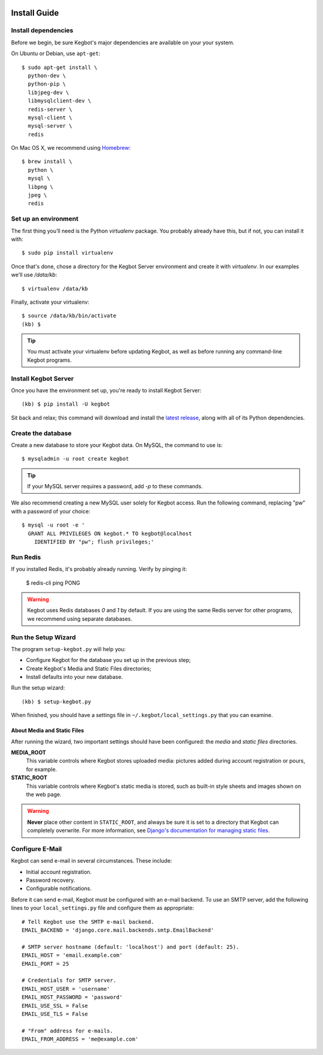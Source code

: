  .. _kegbot-install:

Install Guide
=============

Install dependencies
--------------------

Before we begin, be sure Kegbot's major dependencies are available on your
your system.

On Ubuntu or Debian, use ``apt-get``::

  $ sudo apt-get install \
    python-dev \
    python-pip \
    libjpeg-dev \
    libmysqlclient-dev \
    redis-server \
    mysql-client \
    mysql-server \
    redis


On Mac OS X, we recommend using `Homebrew <http://brew.sh>`_::

  $ brew install \
    python \
    mysql \
    libpng \
    jpeg \
    redis

Set up an environment
---------------------

The first thing you’ll need is the Python `virtualenv` package. You probably
already have this, but if not, you can install it with::

  $ sudo pip install virtualenv

Once that's done, chose a directory for the Kegbot Server environment and
create it with `virtualenv`. In our examples we'll use `/data/kb`::
  
  $ virtualenv /data/kb

Finally, activate your virtualenv::
  
  $ source /data/kb/bin/activate
  (kb) $

.. tip::
  You must activate your virtualenv before updating Kegbot, as well as before
  running any command-line Kegbot programs.


Install Kegbot Server
---------------------

Once you have the environment set up, you're ready to install Kegbot Server::
  
  (kb) $ pip install -U kegbot

Sit back and relax; this command will download and install the
`latest release <https://pypi.python.org/pypi/kegbot>`_, along with all of
its Python dependencies.


Create the database
-------------------

Create a new database to store your Kegbot data.  On MySQL, the command to
use is::
  
  $ mysqladmin -u root create kegbot

.. tip::
  If your MySQL server requires a password, add `-p` to these commands.

We also recommend creating a new MySQL user solely for Kegbot access.  Run the
following command, replacing "pw" with a password of your choice::
  
  $ mysql -u root -e '
    GRANT ALL PRIVILEGES ON kegbot.* TO kegbot@localhost
      IDENTIFIED BY "pw"; flush privileges;'


Run Redis
---------

If you installed Redis, it's probably already running.  Verify by pinging it:
  
  $ redis-cli ping
  PONG

.. warning::
  Kegbot uses Redis databases `0` and `1` by default.  If you are using the
  same Redis server for other programs, we recommend using separate databases.


Run the Setup Wizard
--------------------

The program ``setup-kegbot.py`` will help you:

* Configure Kegbot for the database you set up in the previous step;
* Create Kegbot's Media and Static Files directories;
* Install defaults into your new database.

Run the setup wizard::

  (kb) $ setup-kegbot.py

When finished, you should have a settings file in
``~/.kegbot/local_settings.py`` that you can examine.


About Media and Static Files
~~~~~~~~~~~~~~~~~~~~~~~~~~~~

After running the wizard, two important settings should have been configured:
the *media* and *static files* directories.

**MEDIA_ROOT**
  This variable controls where Kegbot stores uploaded media: pictures added
  during account registration or pours, for example.

**STATIC_ROOT**
  This variable controls where Kegbot's static media is stored, such as built-in
  style sheets and images shown on the web page.

.. warning::
  **Never** place other content in ``STATIC_ROOT``, and always be sure it is set
  to a directory that Kegbot can completely overwrite.  For more information,
  see `Django's documentation for managing static files
  <https://docs.djangoproject.com/en/dev/howto/static-files/>`_.


Configure E-Mail
----------------

Kegbot can send e-mail in several circumstances. These include:

* Initial account registration.
* Password recovery.
* Configurable notifications.

Before it can send e-mail, Kegbot must be configured with an e-mail
backend.  To use an SMTP server, add the following lines to your
``local_settings.py`` file and configure them as appropriate::
  
  # Tell Kegbot use the SMTP e-mail backend.
  EMAIL_BACKEND = 'django.core.mail.backends.smtp.EmailBackend'

  # SMTP server hostname (default: 'localhost') and port (default: 25).
  EMAIL_HOST = 'email.example.com'
  EMAIL_PORT = 25
  
  # Credentials for SMTP server.
  EMAIL_HOST_USER = 'username'
  EMAIL_HOST_PASSWORD = 'password'
  EMAIL_USE_SSL = False
  EMAIL_USE_TLS = False

  # "From" address for e-mails.
  EMAIL_FROM_ADDRESS = 'me@example.com'
